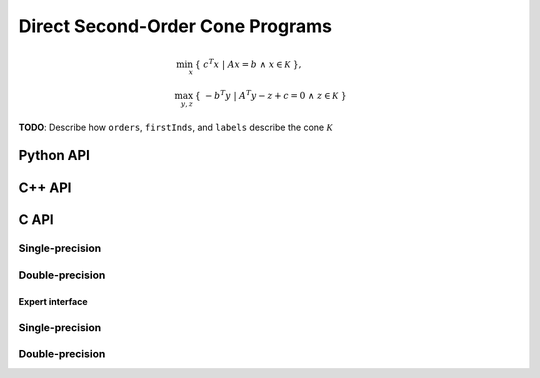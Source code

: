 Direct Second-Order Cone Programs
=================================

.. math::

   \min_x     & \{\; c^T x  \; | \; A x = b \;\wedge\; x \in \mathcal{K} \;\}, \\
   \max_{y,z} & \{\; - b^T y \; | \; A^T y - z + c = 0 \;\wedge\; z \in \mathcal{K} \;\}

**TODO**: Describe how ``orders``, ``firstInds``, and ``labels`` describe the cone :math:`\mathcal{K}`

Python API
----------
.. py:function:: SOCPDirect(A,b,c,orders,firstInds,labels,x,y,z[,ctrl=None])

C++ API
-------
.. cpp:function:: void SOCP( const Matrix<Real>& A, const Matrix<Real>& b, const Matrix<Real>& c, const Matrix<Int>& orders, const Matrix<Int>& firstInds, const Matrix<Int>& labels, Matrix<Real>& x, Matrix<Real>& y, Matrix<Real>& z, const socp::direct::Ctrl<Real>& ctrl=socp::direct::Ctrl<Real>(false) )
.. cpp:function:: void SOCP( const AbstractDistMatrix<Real>& A, const AbstractDistMatrix<Real>& b, const AbstractDistMatrix<Real>& c, const AbstractDistMatrix<Int>& orders, const AbstractDistMatrix<Int>& firstInds, const AbstractDistMatrix<Int>& labels, AbstractDistMatrix<Real>& x, AbstractDistMatrix<Real>& y, AbstractDistMatrix<Real>& z, const socp::direct::Ctrl<Real>& ctrl=socp::direct::Ctrl<Real>(false) )
.. cpp:function:: void SOCP( const SparseMatrix<Real>& A, const Matrix<Real>& b, const Matrix<Real>& c, const Matrix<Int>& orders, const Matrix<Int>& firstInds, const Matrix<Int>& labels, Matrix<Real>& x, Matrix<Real>& y, Matrix<Real>& z, const socp::direct::Ctrl<Real>& ctrl=socp::direct::Ctrl<Real>(true) )
.. cpp:function:: void SOCP( const DistSparseMatrix<Real>& A, const DistMultiVec<Real>& b, const DistMultiVec<Real>& c, const DistMultiVec<Int>& orders, const DistMultiVec<Int>& firstInds, const DistMultiVec<Int>& labels, DistMultiVec<Real>& x, DistMultiVec<Real>& y, DistMultiVec<Real>& z, const socp::direct::Ctrl<Real>& ctrl=socp::direct::Ctrl<Real>(true) )

C API
-----

Single-precision
""""""""""""""""

.. c:function:: ElError ElSOCPDirect_s( ElConstMatrix_s A, ElConstMatrix_s b, ElConstMatrix_s c, ElConstMatrix_i orders, ElConstMatrix_i firstInds, ElConstMatrix_i labels, ElMatrix_s x, ElMatrix_s y, ElMatrix_s z )
.. c:function:: ElError ElSOCPDirectDist_s( ElConstDistMatrix_s A, ElConstDistMatrix_s b, ElConstDistMatrix_s c, ElConstDistMatrix_i orders, ElConstDistMatrix_i firstInds, ElConstDistMatrix_i labels, ElDistMatrix_s x, ElDistMatrix_s y, ElDistMatrix_s z )
.. c:function:: ElError ElSOCPDirectSparse_s( ElConstSparseMatrix_s A, ElConstMatrix_s b, ElConstMatrix_s c, ElConstMatrix_i orders, ElConstMatrix_i firstInds, ElConstMatrix_i labels, ElMatrix_s x, ElMatrix_s y, ElMatrix_s z )
.. c:function:: ElError ElSOCPDirectDistSparse_s( ElConstDistSparseMatrix_s A, ElConstDistMultiVec_s b, ElConstDistMultiVec_s c, ElConstDistMultiVec_i orders, ElConstDistMultiVec_i firstInds, ElConstDistMultiVec_i labels, ElDistMultiVec_s x, ElDistMultiVec_s y, ElDistMultiVec_s z )

Double-precision
""""""""""""""""

.. c:function:: ElError ElSOCPDirect_d( ElConstMatrix_d A, ElConstMatrix_d b, ElConstMatrix_d c, ElConstMatrix_i orders, ElConstMatrix_i firstInds, ElConstMatrix_i labels, ElMatrix_d x, ElMatrix_d y, ElMatrix_d z )
.. c:function:: ElError ElSOCPDirectDist_d( ElConstDistMatrix_d A, ElConstDistMatrix_d b, ElConstDistMatrix_d c, ElConstDistMatrix_i orders, ElConstDistMatrix_i firstInds, ElConstDistMatrix_i labels, ElDistMatrix_d x, ElDistMatrix_d y, ElDistMatrix_d z )
.. c:function:: ElError ElSOCPDirectSparse_d( ElConstSparseMatrix_d A, ElConstMatrix_d b, ElConstMatrix_d c, ElConstMatrix_i orders, ElConstMatrix_i firstInds, ElConstMatrix_i labels, ElMatrix_d x, ElMatrix_d y, ElMatrix_d z )
.. c:function:: ElError ElSOCPDirectDistSparse_d( ElConstDistSparseMatrix_d A, ElConstDistMultiVec_d b, ElConstDistMultiVec_d c, ElConstDistMultiVec_i orders, ElConstDistMultiVec_i firstInds, ElConstDistMultiVec_i labels, ElDistMultiVec_d x, ElDistMultiVec_d y, ElDistMultiVec_d z )

Expert interface
^^^^^^^^^^^^^^^^

Single-precision
""""""""""""""""

.. c:function:: ElError ElSOCPDirectX_s( ElConstMatrix_s A, ElConstMatrix_s b, ElConstMatrix_s c, ElConstMatrix_i orders, ElConstMatrix_i firstInds, ElConstMatrix_i labels, ElMatrix_s x, ElMatrix_s y, ElMatrix_s z, ElSOCPDirectCtrl_s ctrl )
.. c:function:: ElError ElSOCPDirectXDist_s( ElConstDistMatrix_s A, ElConstDistMatrix_s b, ElConstDistMatrix_s c, ElConstDistMatrix_i orders, ElConstDistMatrix_i firstInds, ElConstDistMatrix_i labels, ElDistMatrix_s x, ElDistMatrix_s y, ElDistMatrix_s z, ElSOCPDirectCtrl_s ctrl )
.. c:function:: ElError ElSOCPDirectXSparse_s( ElConstSparseMatrix_s A, ElConstMatrix_s b, ElConstMatrix_s c, ElConstMatrix_i orders, ElConstMatrix_i firstInds, ElConstMatrix_i labels, ElMatrix_s x, ElMatrix_s y, ElMatrix_s z, ElSOCPDirectCtrl_s ctrl )
.. c:function:: ElError ElSOCPDirectXDistSparse_s( ElConstDistSparseMatrix_s A, ElConstDistMultiVec_s b, ElConstDistMultiVec_s c, ElConstDistMultiVec_i orders, ElConstDistMultiVec_i firstInds, ElConstDistMultiVec_i labels, ElDistMultiVec_s x, ElDistMultiVec_s y, ElDistMultiVec_s z, ElSOCPDirectCtrl_s ctrl )

Double-precision
""""""""""""""""

.. c:function:: ElError ElSOCPDirectX_d( ElConstMatrix_d A, ElConstMatrix_d b, ElConstMatrix_d c, ElConstMatrix_i orders, ElConstMatrix_i firstInds, ElConstMatrix_i labels, ElMatrix_d x, ElMatrix_d y, ElMatrix_d z, ElSOCPDirectCtrl_d ctrl )
.. c:function:: ElError ElSOCPDirectXDist_d( ElConstDistMatrix_d A, ElConstDistMatrix_d b, ElConstDistMatrix_d c, ElConstDistMatrix_i orders, ElConstDistMatrix_i firstInds, ElConstDistMatrix_i labels, ElDistMatrix_d x, ElDistMatrix_d y, ElDistMatrix_d z, ElSOCPDirectCtrl_d ctrl )
.. c:function:: ElError ElSOCPDirectXSparse_d( ElConstSparseMatrix_d A, ElConstMatrix_d b, ElConstMatrix_d c, ElConstMatrix_i orders, ElConstMatrix_i firstInds, ElConstMatrix_i labels, ElMatrix_d x, ElMatrix_d y, ElMatrix_d z, ElSOCPDirectCtrl_d ctrl )
.. c:function:: ElError ElSOCPDirectXDistSparse_d( ElConstDistSparseMatrix_d A, ElConstDistMultiVec_d b, ElConstDistMultiVec_d c, ElConstDistMultiVec_i orders, ElConstDistMultiVec_i firstInds, ElConstDistMultiVec_i labels, ElDistMultiVec_d x, ElDistMultiVec_d y, ElDistMultiVec_d z, ElSOCPDirectCtrl_d ctrl )

